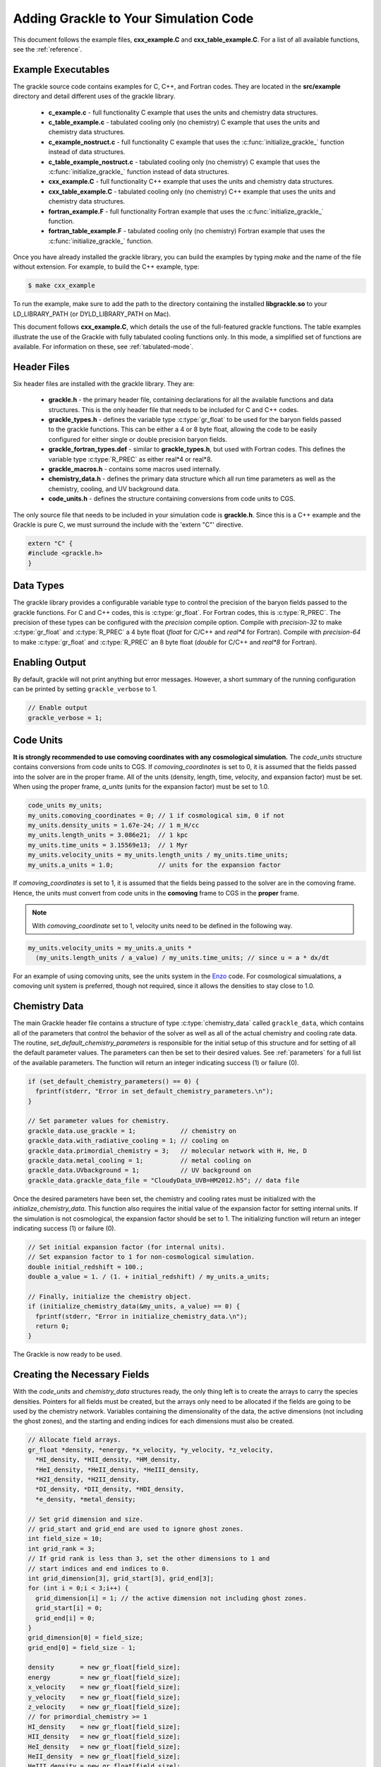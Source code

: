 .. _integration:

Adding Grackle to Your Simulation Code
======================================

This document follows the example files, **cxx_example.C** and 
**cxx_table_example.C**.  For a list of all available functions, see the 
:ref:`reference`.

Example Executables
-------------------

The grackle source code contains examples for C, C++, and Fortran codes.  
They are located in the **src/example** directory and detail different uses 
of the grackle library.

    * **c_example.c** - full functionality C example that uses the units and chemistry data structures.

    * **c_table_example.c** - tabulated cooling only (no chemistry) C example that uses the units and chemistry data structures.

    * **c_example_nostruct.c** - full functionality C example that uses the :c:func:`initialize_grackle_` function instead of data structures.

    * **c_table_example_nostruct.c** - tabulated cooling only (no chemistry) C example that uses the :c:func:`initialize_grackle_` function instead of data structures.

    * **cxx_example.C** - full functionality C++ example that uses the units and chemistry data structures.

    * **cxx_table_example.C** - tabulated cooling only (no chemistry) C++ example that uses the units and chemistry data structures.

    * **fortran_example.F** - full functionality Fortran example that uses the :c:func:`initialize_grackle_` function.

    * **fortran_table_example.F** - tabulated cooling only (no chemistry) Fortran example that uses the :c:func:`initialize_grackle_` function.

Once you have already installed the grackle library, you can build the examples 
by typing *make* and the name of the file without extension.  For example, to 
build the C++ example, type:

.. code-block:: bash

  $ make cxx_example

To run the example, make sure to add the path to the directory containing 
the installed **libgrackle.so** to your LD_LIBRARY_PATH (or 
DYLD_LIBRARY_PATH on Mac).

This document follows **cxx_example.C**, which details the use of the 
full-featured grackle functions.  The table examples illustrate 
the use of the Grackle with fully tabulated cooling functions only.  In 
this mode, a simplified set of functions are available.  For information 
on these, see :ref:`tabulated-mode`.

Header Files
------------

Six header files are installed with the grackle library.  They are:

    * **grackle.h** - the primary header file, containing declarations for all the available functions and data structures.  This is the only header file that needs to be included for C and C++ codes.

    * **grackle_types.h** - defines the variable type :c:type:`gr_float` to be used for the baryon fields passed to the grackle functions.  This can be either a 4 or 8 byte float, allowing the code to be easily configured for either single or double precision baryon fields.

    * **grackle_fortran_types.def** - similar to **grackle_types.h**, but used with Fortran codes.  This defines the variable type :c:type:`R_PREC` as either real\*4 or real\*8.

    * **grackle_macros.h** - contains some macros used internally.

    * **chemistry_data.h** - defines the primary data structure which all run time parameters as well as the chemistry, cooling, and UV background data.

    * **code_units.h** - defines the structure containing conversions from code units to CGS.

The only source file that needs to be included in your simulation code is 
**grackle.h**.  Since this is a C++ example and the Grackle is pure C, we 
must surround the include with the 'extern "C"' directive.

.. code-block:: c++

  extern "C" {
  #include <grackle.h>
  }

Data Types
----------

The grackle library provides a configurable variable type to control the 
precision of the baryon fields passed to the grackle functions.  For C and 
C++ codes, this is :c:type:`gr_float`.  For Fortran codes, this is :c:type:`R_PREC`.  
The precision of these types can be configured with the *precision* compile 
option.  Compile with *precision-32* to make :c:type:`gr_float` and :c:type:`R_PREC` a 4 
byte float (*float* for C/C++ and *real\*4* for Fortran).  Compile with 
*precision-64* to make :c:type:`gr_float` and :c:type:`R_PREC` an 8 byte float (*double* 
for C/C++ and *real\*8* for Fortran).

.. c:type:: gr_float

   Floating point type used for the baryon fields.  This is of type *float* if compiled with *precision-32* and type double if compiled with *precision-64*.

.. c:type:: R_PREC

   The Fortran analog of :c:type:`gr_float`.  This is of type *real\*4* if compiled with *precision-32* and type *real\*8* if compiled with *precision-64*.

Enabling Output
---------------

By default, grackle will not print anything but error messages.  However, a short 
summary of the running configuration can be printed by setting ``grackle_verbose`` 
to 1.

.. code-block:: c++

   // Enable output
   grackle_verbose = 1;

Code Units
----------

**It is strongly recommended to use comoving coordinates with any cosmological 
simulation.**  
The *code_units* structure contains conversions from code units to CGS.  
If *comoving_coordinates* is set to 0, it is assumed that the fields 
passed into the solver are in the proper frame.  All of the units 
(density, length, time, velocity, and expansion factor) must be set.  When using 
the proper frame, *a_units* (units for the expansion factor) must be set to 1.0.

.. c:type:: code_units

   This structure contains the following members.

.. c:var:: int comoving_coordinates

   If set to 1, the incoming field data is assumed to be in the comoving frame.  If set to 0, the incoming field data is assumed to be in the proper frame.

.. c:var:: double density_units

   Conversion factor to be multiplied by density fields to return densities in proper g/cm\ :sup:`3`\.

.. c:var:: double length_units

   Conversion factor to be multiplied by length variables to return lengths in proper cm.

.. c:var:: double time_units

   Conversion factor to be multiplied by time variables to return times in s.

.. c:var:: double velocity_units

   Conversion factor to be multiplied by velocities to return proper cm/s.

.. c:var:: double a_units

   Conversion factor to be multiplied by the expansion factor such that a\ :sub:`true`\  = a\ :sub:`code`\ * :c:data:`a_units`.

.. code-block:: c++

  code_units my_units;
  my_units.comoving_coordinates = 0; // 1 if cosmological sim, 0 if not
  my_units.density_units = 1.67e-24; // 1 m_H/cc
  my_units.length_units = 3.086e21;  // 1 kpc
  my_units.time_units = 3.15569e13;  // 1 Myr
  my_units.velocity_units = my_units.length_units / my_units.time_units;
  my_units.a_units = 1.0;            // units for the expansion factor

If *comoving_coordinates* is set to 1, it is assumed that the fields being 
passed to the solver are in the comoving frame.  Hence, the units must 
convert from code units in the **comoving** frame to CGS in the **proper** 
frame.  

.. note:: With *comoving_coordinate* set to 1, velocity units need to be defined in the following way.

.. code-block:: c++

  my_units.velocity_units = my_units.a_units * 
    (my_units.length_units / a_value) / my_units.time_units; // since u = a * dx/dt

For an example of using comoving units, see the units system in the 
`Enzo <http://enzo-project.org/>`_ code.  For cosmological simualations, a 
comoving unit system is preferred, though not required, since it allows the 
densities to stay close to 1.0.

Chemistry Data
--------------

The main Grackle header file contains a structure of type :c:type:`chemistry_data` 
called ``grackle_data``, which 
contains all of the parameters that control the behavior of the solver as well as 
all of the actual chemistry and cooling rate data.  The routine, 
*set_default_chemistry_parameters* is responsible for the initial setup of this 
structure and for setting of all the default parameter values.  The parameters can 
then be set to their desired values.  See :ref:`parameters` for a full list of the 
available parameters.  The function will return an integer indicating success 
(1) or failure (0).

.. c:type:: chemistry_data

   This structure holds all grackle run time parameter and all chemistry and cooling data arrays.

.. code-block:: c++

  if (set_default_chemistry_parameters() == 0) {
    fprintf(stderr, "Error in set_default_chemistry_parameters.\n");
  }

  // Set parameter values for chemistry.
  grackle_data.use_grackle = 1;            // chemistry on
  grackle_data.with_radiative_cooling = 1; // cooling on
  grackle_data.primordial_chemistry = 3;   // molecular network with H, He, D
  grackle_data.metal_cooling = 1;          // metal cooling on
  grackle_data.UVbackground = 1;           // UV background on
  grackle_data.grackle_data_file = "CloudyData_UVB=HM2012.h5"; // data file

Once the desired parameters have been set, the chemistry and cooling rates 
must be initialized with the *initialize_chemistry_data*.  This function 
also requires the initial value of the expansion factor for setting internal 
units.  If the simulation is not cosmological, the expansion factor should be 
set to 1.  The initializing function will return an integer indicating success 
(1) or failure (0).

.. code-block:: c++

  // Set initial expansion factor (for internal units).
  // Set expansion factor to 1 for non-cosmological simulation.
  double initial_redshift = 100.;
  double a_value = 1. / (1. + initial_redshift) / my_units.a_units;

  // Finally, initialize the chemistry object.
  if (initialize_chemistry_data(&my_units, a_value) == 0) {
    fprintf(stderr, "Error in initialize_chemistry_data.\n");
    return 0;
  }

The Grackle is now ready to be used.

Creating the Necessary Fields
-----------------------------

With the *code_units* and *chemistry_data* structures ready, the only thing 
left is to create the arrays to carry the species densities.  Pointers for all 
fields must be created, but the arrays only need to be allocated if the fields 
are going to be used by the chemistry network.  Variables containing the 
dimensionality of the data, the active dimensions (not including the ghost 
zones), and the starting and ending indices for each dimensions must also be 
created.

.. code-block:: c++

  // Allocate field arrays.
  gr_float *density, *energy, *x_velocity, *y_velocity, *z_velocity,
    *HI_density, *HII_density, *HM_density,
    *HeI_density, *HeII_density, *HeIII_density,
    *H2I_density, *H2II_density,
    *DI_density, *DII_density, *HDI_density,
    *e_density, *metal_density;

  // Set grid dimension and size.
  // grid_start and grid_end are used to ignore ghost zones.
  int field_size = 10;
  int grid_rank = 3;
  // If grid rank is less than 3, set the other dimensions to 1 and  
  // start indices and end indices to 0.
  int grid_dimension[3], grid_start[3], grid_end[3];
  for (int i = 0;i < 3;i++) {
    grid_dimension[i] = 1; // the active dimension not including ghost zones.
    grid_start[i] = 0;
    grid_end[i] = 0;
  }
  grid_dimension[0] = field_size;
  grid_end[0] = field_size - 1;

  density       = new gr_float[field_size];
  energy        = new gr_float[field_size];
  x_velocity    = new gr_float[field_size];
  y_velocity    = new gr_float[field_size];
  z_velocity    = new gr_float[field_size];
  // for primordial_chemistry >= 1
  HI_density    = new gr_float[field_size];
  HII_density   = new gr_float[field_size];
  HeI_density   = new gr_float[field_size];
  HeII_density  = new gr_float[field_size];
  HeIII_density = new gr_float[field_size];
  e_density     = new gr_float[field_size];
  // for primordial_chemistry >= 2
  HM_density    = new gr_float[field_size];
  H2I_density   = new gr_float[field_size];
  H2II_density  = new gr_float[field_size];
  // for primordial_chemistry >= 3
  DI_density    = new gr_float[field_size];
  DII_density   = new gr_float[field_size];
  HDI_density   = new gr_float[field_size];
  // for metal_cooling = 1
  metal_density = new gr_float[field_size];

.. note:: The electron mass density should be scaled by the ratio of the proton mass to the electron mass such that the electron density in the code is the electron number density times the **proton** mass.

Calling the Available Functions
-------------------------------

There are five functions available, one to solve the chemistry and cooling 
and four others to calculate the cooling time, temperature, pressure, and the 
ratio of the specific heats (gamma).  The arguments required are the 
*code_units* structure, the field size and dimension 
variables, and the field arrays themselves.  In some cases, the current value 
of the expansion factor must also be given and for the chemistry solving 
routine, a timestep must be given.  For the four field calculator routines, 
the array to be filled with the field values must be created and passed as an 
argument as well.

Solve the Chemistry and Cooling
+++++++++++++++++++++++++++++++

.. code-block:: c++

  // some timestep (one million years)
  double dt = 3.15e7 * 1e6 / my_units.time_units;

  if (solve_chemistry(&my_units,
                      a_value, dt,
                      grid_rank, grid_dimension,
                      grid_start, grid_end,
                      density, energy,
                      x_velocity, y_velocity, z_velocity,
                      HI_density, HII_density, HM_density,
                      HeI_density, HeII_density, HeIII_density,
                      H2I_density, H2II_density,
                      DI_density, DII_density, HDI_density,
                      e_density, metal_density) == 0) {
    fprintf(stderr, "Error in solve_chemistry.\n");
    return 0;
  }

Calculating the Cooling Time
++++++++++++++++++++++++++++

.. code-block:: c++

  gr_float *cooling_time;
  cooling_time = new gr_float[field_size];
  if (calculate_cooling_time(&my_units,
                             a_value,
                             grid_rank, grid_dimension,
                             grid_start, grid_end,
                             density, energy,
                             x_velocity, y_velocity, z_velocity,
                             HI_density, HII_density, HM_density,
                             HeI_density, HeII_density, HeIII_density,
                             H2I_density, H2II_density,
                             DI_density, DII_density, HDI_density,
                             e_density, metal_density, 
                             cooling_time) == 0) {
    fprintf(stderr, "Error in calculate_cooling_time.\n");
    return 0;
  }

Calculating the Temperature Field
+++++++++++++++++++++++++++++++++

.. code-block:: c++

  gr_float *temperature;
  temperature = new gr_float[field_size];
  if (calculate_temperature(&my_units,
                            grid_rank, grid_dimension,
                            density, energy,
                            HI_density, HII_density, HM_density,
                            HeI_density, HeII_density, HeIII_density,
                            H2I_density, H2II_density,
                            DI_density, DII_density, HDI_density,
                            e_density, metal_density, 
                            temperature) == 0) {
    fprintf(stderr, "Error in calculate_temperature.\n");
    return 0;
  }

Calculating the Pressure Field
++++++++++++++++++++++++++++++

.. code-block:: c++

  gr_float *pressure;
  pressure = new gr_float[field_size];
  if (calculate_pressure(&my_units,
                         grid_rank, grid_dimension,
                         density, energy,
                         HI_density, HII_density, HM_density,
                         HeI_density, HeII_density, HeIII_density,
                         H2I_density, H2II_density,
                         DI_density, DII_density, HDI_density,
                         e_density, metal_density,
                         pressure) == 0) {
    fprintf(stderr, "Error in calculate_pressure.\n");
    return 0;
  }

Calculating the Gamma Field
+++++++++++++++++++++++++++

.. code-block:: c++

  gr_float *gamma;
  gamma = new gr_float[field_size];
  if (calculate_gamma(&my_units,
                      grid_rank, grid_dimension,
                      density, energy,
                      HI_density, HII_density, HM_density,
                      HeI_density, HeII_density, HeIII_density,
                      H2I_density, H2II_density,
                      DI_density, DII_density, HDI_density,
                      e_density, metal_density,
                      gamma) == 0) {
    fprintf(stderr, "Error in calculate_gamma.\n");
    return 0;
  }

.. _tabulated-mode:

Pure Tabulated Mode
-------------------

If you only intend to run simulations using the fully tabulated cooling 
(*primordial_chemistry* set to 0), then a simplified set of functions are 
available.  These functions do not require pointers to be given for the 
field arrays for the chemistry species densities.  See the 
**cxx_table_example.C**, **c_table_example.c**, 
**c_table_example_nostruct.c**, and **fortran_table_example.F** files in the 
**src/example** directory for examples.

.. note:: No simplified function is available for the calculation of the gamma field since gamma is only altered in Grackle by the presence of H\ :sub:`2`\.

Solve the Cooling
+++++++++++++++++

.. code-block:: c++

  // some timestep (one million years)
  double dt = 3.15e7 * 1e6 / my_units.time_units;

  if (solve_chemistry(&my_units,
                      a_value, dt,
                      grid_rank, grid_dimension,
                      grid_start, grid_end,
                      density, energy,
                      x_velocity, y_velocity, z_velocity,
                      metal_density) == 0) {
    fprintf(stderr, "Error in solve_chemistry.\n");
    return 0;
  }

Calculating the Cooling Time
++++++++++++++++++++++++++++

.. code-block:: c++

  gr_float *cooling_time;
  cooling_time = new gr_float[field_size];
  if (calculate_cooling_time(&my_units,
                             a_value,
                             grid_rank, grid_dimension,
                             grid_start, grid_end,
                             density, energy,
                             x_velocity, y_velocity, z_velocity,
                             metal_density, 
                             cooling_time) == 0) {
    fprintf(stderr, "Error in calculate_cooling_time.\n");
    return 0;
  }

Calculating the Temperature Field
+++++++++++++++++++++++++++++++++

.. code-block:: c++

  gr_float *temperature;
  temperature = new gr_float[field_size];
  if (calculate_temperature(&my_units,
                            grid_rank, grid_dimension,
                            density, energy,
                            metal_density, 
                            temperature) == 0) {
    fprintf(stderr, "Error in calculate_temperature.\n");
    return 0;
  }

Calculating the Pressure Field
++++++++++++++++++++++++++++++

.. code-block:: c++

  gr_float *pressure;
  pressure = new gr_float[field_size];
  if (calculate_pressure(&my_units,
                         grid_rank, grid_dimension,
                         density, energy,
                         pressure) == 0) {
    fprintf(stderr, "Error in calculate_pressure.\n");
    return 0;
  }
